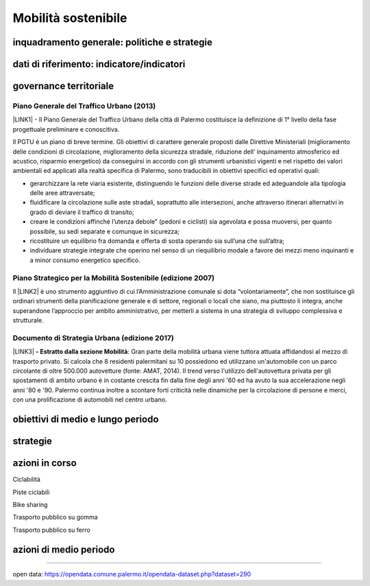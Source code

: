
.. _h2b41b05e57977175106c486a326d:

Mobilità sostenibile
####################

.. _h38574b6734656724137b6c421c635e:

inquadramento generale: politiche e strategie
*********************************************

.. _h394831537a6f64b71731e4776636875:

dati di riferimento: indicatore/indicatori
******************************************

.. _h5e421b4f70244e6d11d676b134357:

governance territoriale 
************************

.. _h732d34638483d1734306454a65665a:

Piano Generale del Traffico Urbano (2013)
=========================================

\ |LINK1|\  - Il  Piano  Generale  del  Traffico Urbano  della  città  di Palermo costituisce  la definizione di 1° livello della fase progettuale preliminare e conoscitiva.

Il  PGTU  è  un  piano  di  breve  termine. Gli  obiettivi  di  carattere generale   proposti   dalle  Direttive   Ministeriali   (miglioramento   delle   condizioni   di circolazione,  miglioramento  della  sicurezza  stradale,  riduzione  dell’ inquinamento atmosferico  ed  acustico,  risparmio  energetico) da  conseguirsi  in  accordo  con  gli strumenti  urbanistici  vigenti  e  nel  rispetto  dei  valori  ambientali  ed  applicati  alla  realtà specifica di Palermo, sono traducibili in obiettivi specifici ed operativi quali: 

* gerarchizzare la rete viaria esistente, distinguendo le funzioni delle diverse strade ed adeguandole alla tipologia delle aree attraversate; 

* fluidificare  la  circolazione  sulle  aste  stradali, soprattutto  alle  intersezioni,  anche attraverso itinerari alternativi in grado di deviare il traffico di transito; 

* creare le  condizioni affinché l’utenza debole” (pedoni e ciclisti) sia agevolata e possa muoversi, per quanto possibile, su sedi separate e comunque in sicurezza; 

* ricostituire un equilibrio fra domanda e offerta di sosta operando sia sull’una che sull’altra; 

* individuare  strategie  integrate  che  operino  nel  senso  di  un  riequilibrio  modale  a favore dei mezzi meno inquinanti e a minor consumo energetico specifico.

.. _h6f725a286b6b62e7c761c7f71223716:

Piano Strategico per la Mobilità Sostenibile (edizione 2007)
============================================================

Il \ |LINK2|\  è uno strumento aggiuntivo di cui l’Amministrazione comunale si dota “volontariamente”, che non sostituisce gli ordinari strumenti della pianificazione generale e di settore, regionali o locali che siano, ma piuttosto li integra, anche superandone l’approccio per ambito amministrativo,  per  metterli  a  sistema  in  una  strategia  di  sviluppo  complessiva  e  strutturale.

.. _h5d6b2c4131267a1a3a5d422f1bd6520:

Documento di Strategia Urbana (edizione 2017)
=============================================

\ |LINK3|\  \ |STYLE0|\ : Gran parte della mobilità urbana viene tuttora attuata affidandosi al mezzo di trasporto privato. Si  calcola  che  8  residenti  palermitani  su  10  possiedono  ed  utilizzano un'automobile con un parco circolante di oltre 500.000 autovetture (fonte: AMAT, 2014). Il trend verso l'utilizzo dell'autovettura privata per gli spostamenti di ambito urbano è in costante crescita fin dalla fine degli anni '60 ed ha avuto la sua accelerazione negli anni '80 e '90. Palermo continua inoltre a scontare forti criticità nelle dinamiche per la circolazione di persone e merci, con una prolificazione di automobili nel centro urbano.

.. _h647b6431691d2335f764b73220427b:

obiettivi di medio e lungo periodo
**********************************

.. _h5b441875a1643551d4f2e681148281b:

strategie 
**********

.. _h61c52e40746958311a6e7d6534251d:

azioni in corso
***************

Ciclabilità 

Piste ciclabili

Bike sharing

Trasporto pubblico su gomma

Trasporto pubblico su ferro 

.. _h433254da6b476c4e23225cf134b78:

azioni di medio periodo
***********************

--------

open data: https://opendata.comune.palermo.it/opendata-dataset.php?dataset=290

.. bottom of content


.. |STYLE0| replace:: **- Estratto dalla sezione Mobilità**


.. |LINK1| raw:: html

    <a href="https://www.comune.palermo.it/js/server/uploads/trasparenza_all/_17042014100310.pdf" target="_blank">P.G.T.U. del Comune di Palermo</a>

.. |LINK2| raw:: html

    <a href="https://www.comune.palermo.it/js/server/uploads/trasparenza_all/_27012014112900.pdf" target="_blank">Piano Strategico per la Mobilità Sostenibile</a>

.. |LINK3| raw:: html

    <a href="https://www.comune.palermo.it/js/server/uploads/trasparenza_all/_02022017135603.pdf" target="_blank">Documento di Strategia Urbana</a>


